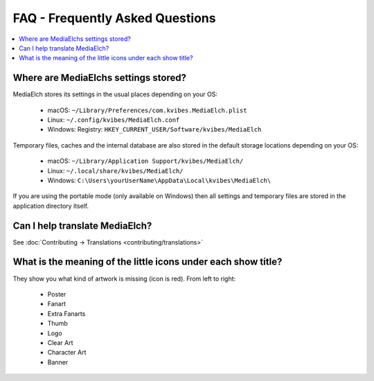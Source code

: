 ================================
FAQ - Frequently Asked Questions
================================

.. contents::
   :local:
   :depth: 1

Where are MediaElchs settings stored?
=====================================

MediaElch stores its settings in the usual places depending on your OS:

 * macOS: ``~/Library/Preferences/com.kvibes.MediaElch.plist``
 * Linux: ``~/.config/kvibes/MediaElch.conf``
 * Windows: Registry: ``HKEY_CURRENT_USER/Software/kvibes/MediaElch``

Temporary files, caches and the internal database are also stored in the default
storage locations depending on your OS:

 * macOS: ``~/Library/Application Support/kvibes/MediaElch/``
 * Linux: ``~/.local/share/kvibes/MediaElch/``
 * Windows: ``C:\Users\yourUserName\AppData\Local\kvibes\MediaElch\``

If you are using the portable mode (only available on Windows) then all settings
and temporary files are stored in the application directory itself.


Can I help translate MediaElch?
===============================

See :doc:`Contributing -> Translations <contributing/translations>`


What is the meaning of the little icons under each show title?
==============================================================

.. image:: images/tvshow_status_icons.png
   :alt: TV Show status icons

They show you what kind of artwork is missing (icon is red). From left to right:

 * Poster
 * Fanart
 * Extra Fanarts
 * Thumb
 * Logo
 * Clear Art
 * Character Art
 * Banner
